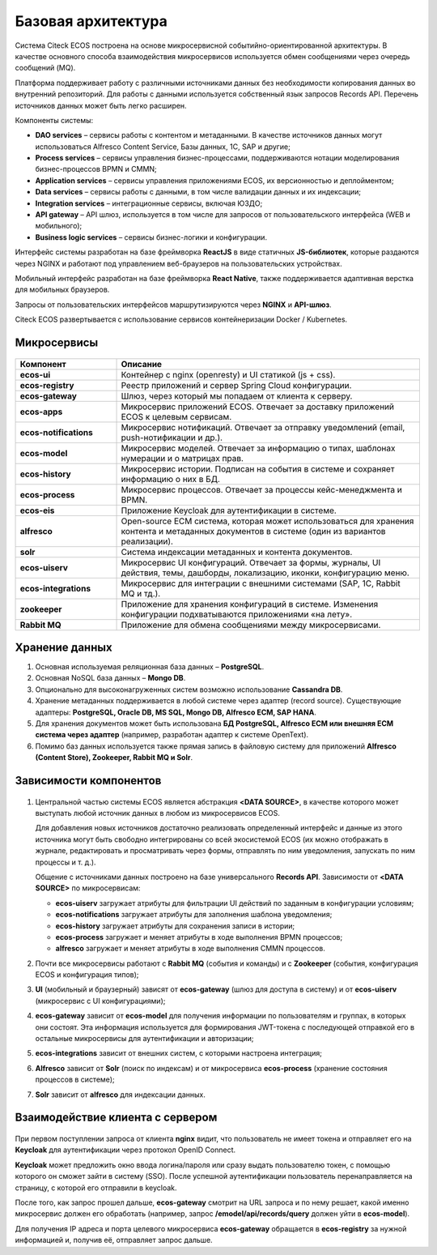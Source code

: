 Базовая архитектура
====================

Система Citeck ECOS построена на основе микросервисной событийно-ориентированной архитектуры. В качестве основного способа взаимодействия микросервисов используется обмен сообщениями через очередь сообщений (MQ).

Платформа поддерживает работу с различными источниками данных без необходимости копирования данных во внутренний репозиторий. Для работы с данными используется собственный язык запросов Records API. Перечень источников данных может быть легко расширен.

Компоненты системы:

* **DAO services** – сервисы работы с контентом и метаданными. В качестве источников данных могут использоваться Alfresco Content Service, Базы данных, 1С, SAP и другие;
* **Process services** – сервисы управления бизнес-процессами, поддерживаются нотации моделирования бизнес-процессов BPMN и CMMN;
* **Application services** – сервисы управления приложениями ECOS, их версионностью и деплойментом;
* **Data services** – сервисы работы с данными, в том числе валидации данных и их индексации;
* **Integration services** – интеграционные сервисы, включая ЮЗДО;
* **API gateway** – API шлюз, используется в том числе для запросов от пользовательского интерфейса (WEB и мобильного);
* **Business logic services** – сервисы бизнес-логики и конфигурации.

Интерфейс системы разработан на базе фреймворка **ReactJS** в виде статичных **JS-библиотек**, которые раздаются через NGINX и работают под управлением веб-браузеров на пользовательских устройствах. 

Мобильный интерфейс разработан на базе фреймворка **React Native**, также поддерживается адаптивная верстка для мобильных браузеров. 

Запросы от пользовательских интерфейсов маршрутизируются через **NGINX** и **API-шлюз**.

Citeck ECOS развертывается с использование сервисов контейнеризации Docker / Kubernetes.


 .. image:: _static/base/Arch_1.png
       :width: 600
       :align: center

Микросервисы
--------------

 .. image:: _static/base/Arch_2.png
       :width: 600
       :align: center

.. list-table::
      :widths: 10 30
      :header-rows: 1
      :class: tight-table 
      
      * - Компонент
        - Описание
      * - **ecos-ui**
        - Контейнер с nginx (openresty) и UI статикой (js + css).
      * - **ecos-registry**
        - Реестр приложений и сервер Spring Cloud конфигурации.
      * - **ecos-gateway**
        - Шлюз, через который мы попадаем от клиента к серверу.
      * - **ecos-apps**
        - Микросервис приложений ECOS. Отвечает за доставку приложений ECOS к целевым сервисам.
      * - **ecos-notifications**
        - Микросервис нотификаций. Отвечает за отправку уведомлений (email, push-нотификации и др.).
      * - **ecos-model**
        - Микросервис моделей. Отвечает за информацию о типах, шаблонах нумерации и о матрицах прав.
      * - **ecos-history**
        - Микросервис истории. Подписан на события в системе и сохраняет информацию о них в БД.
      * - **ecos-process**
        - Микросервис процессов. Отвечает за процессы кейс-менеджмента и BPMN.
      * - **ecos-eis**
        - Приложение Keycloak для аутентификации в системе.
      * - **alfresco**
        - Open-source ECM система, которая может использоваться для хранения контента и метаданных документов в системе (один из вариантов реализации).
      * - **solr**
        - Система индексации метаданных и контента документов.
      * - **ecos-uiserv**
        - Микросервис UI конфигураций. Отвечает за формы, журналы, UI действия, темы, дашборды, локализацию, иконки, конфигурацию меню.
      * - **ecos-integrations**
        - Микросервис для интеграции с внешними системами (SAP, 1C, Rabbit MQ и тд.).
      * - **zookeeper**
        - Приложение для хранения конфигураций в системе. Изменения конфигурации подхватываются приложениями «на лету».
      * - **Rabbit MQ**
        - Приложение для обмена сообщениями между микросервисами.

Хранение данных
-----------------

1. Основная используемая реляционная база данных – **PostgreSQL**.

2. Основная NoSQL база данных – **Mongo DB**.

3. Опционально для высоконагруженных систем возможно использование **Cassandra DB**.

4. Хранение метаданных поддерживается в любой системе через адаптер (record source). Существующие адаптеры: **PostgreSQL, Oracle DB, MS SQL, Mongo DB, Alfresco ECM, SAP HANA**.

5. Для хранения документов может быть использована **БД PostgreSQL, Alfresco ECM или внешняя ECM система через адаптер** (например, разработан адаптер к системе OpenText).

6. Помимо баз данных используется также прямая запись в файловую систему для приложений **Alfresco (Content Store), Zookeeper, Rabbit MQ и Solr**.


Зависимости компонентов
------------------------

 .. image:: _static/base/Arch_3.png
       :width: 600
       :align: center

1. Центральной частью системы ECOS является абстракция **<DATA SOURCE>**, в качестве которого может выступать любой источник данных в любом из микросервисов ECOS. 
   
   Для добавления новых источников достаточно реализовать определенный интерфейс и данные из этого источника могут быть свободно интегрированы со всей экосистемой ECOS (их можно отображать в журнале, редактировать и просматривать через формы, отправлять по ним уведомления, запускать по ним процессы и т. д.).
   
   Общение с источниками данных построено на базе универсального **Records API**. Зависимости от **<DATA SOURCE>** по микросервисам:

   - **ecos-uiserv** загружает атрибуты для фильтрации UI действий по заданным в конфигурации условиям;
   - **ecos-notifications** загружает атрибуты для заполнения шаблона уведомления;
   - **ecos-history** загружает атрибуты для сохранения записи в истории;
   - **ecos-process** загружает и меняет атрибуты в ходе выполнения BPMN процессов;
   - **alfresco** загружает и меняет атрибуты в ходе выполнения CMMN процессов.

2. Почти все микросервисы работают с **Rabbit MQ** (события и команды) и с **Zookeeper** (события, конфигурация ECOS и конфигурация типов);

3. **UI** (мобильный и браузерный) зависят от **ecos-gateway** (шлюз для доступа в систему) и от **ecos-uiserv** (микросервис с UI конфигурациями);
   
4. **ecos-gateway** зависит от **ecos-model** для получения информации по пользователям и группах, в которых они состоят. Эта информация используется для формирования JWT-токена с последующей отправкой его в остальные микросервисы для аутентификации и авторизации;

5. **ecos-integrations** зависит от внешних систем, с которыми настроена интеграция;
   
6. **Alfresco** зависит от **Solr** (поиск по индексам) и от микросервиса **ecos-process** (хранение состояния процессов в системе);
   
7.  **Solr** зависит от **alfresco** для индексации данных.


Взаимодействие клиента с сервером
-----------------------------------

 .. image:: _static/base/Arch_4.png
       :width: 600
       :align: center

При первом поступлении запроса от клиента **nginx** видит, что пользователь не имеет токена и отправляет его на **Keycloak** для аутентификации через протокол OpenID Connect.

**Keycloak** может предложить окно ввода логина/пароля или сразу выдать пользователю токен, с помощью которого он сможет зайти в систему (SSO).
После успешной аутентификации пользователь перенаправляется на страницу, с которой его отправили в keycloak.

После того, как запрос прошел дальше, **ecos-gateway** смотрит на URL запроса и по нему решает, какой именно микросервис должен его обработать (например, запрос **/emodel/api/records/query** должен уйти в **ecos-model**). 

Для получения IP адреса и порта целевого микросервиса **ecos-gateway** обращается в **ecos-registry** за нужной информацией и, получив её, отправляет запрос дальше.
